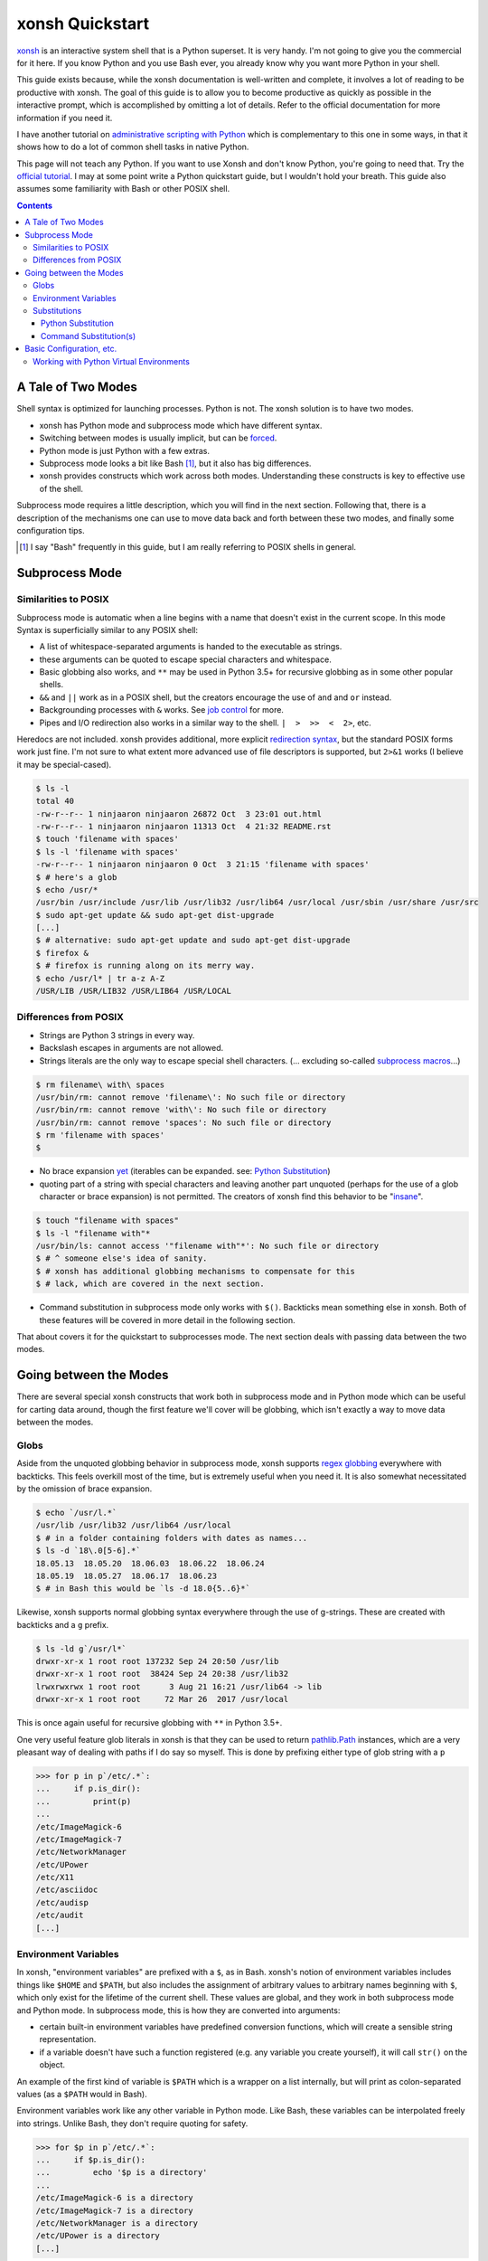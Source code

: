 xonsh Quickstart
================
xonsh_ is an interactive system shell that is a Python superset. It is
very handy. I'm not going to give you the commercial for it here. If you
know Python and you use Bash ever, you already know why you want more
Python in your shell.

This guide exists because, while the xonsh documentation is well-written
and complete, it involves a lot of reading to be productive with xonsh.
The goal of this guide is to allow you to become productive as quickly
as possible in the interactive prompt, which is accomplished by omitting
a lot of details. Refer to the official documentation for more
information if you need it.

I have another tutorial on `administrative scripting with Python`_ which
is complementary to this one in some ways, in that it shows how to do a
lot of common shell tasks in native Python.

This page will not teach any Python. If you want to use Xonsh and don't
know Python, you're going to need that. Try the `official tutorial`_. I
may at some point write a Python quickstart guide, but I wouldn't hold
your breath. This guide also assumes some familiarity with Bash or other
POSIX shell.

.. contents::

.. _xonsh: https://xon.sh/

.. _administrative scripting with Python:
  https://github.com/ninjaaron/replacing-bash-scripting-with-python

.. _official tutorial: https://docs.python.org/3/tutorial/index.html

A Tale of Two Modes
-------------------
Shell syntax is optimized for launching processes. Python is not. The
xonsh solution is to have two modes.

- xonsh has Python mode and subprocess mode which have different
  syntax.
- Switching between modes is usually implicit, but can be forced_.
- Python mode is just Python with a few extras.
- Subprocess mode looks a bit like Bash [#]_, but it also has big
  differences.
- xonsh provides constructs which work across both modes. Understanding
  these constructs is key to effective use of the shell.

Subprocess mode requires a little description, which you will find in
the next section.  Following that, there is a description of the
mechanisms one can use to move data back and forth between these two
modes, and finally some configuration tips.

.. _forced: Substitutions_
.. [#] I say "Bash" frequently in this guide, but I am really referring
  to POSIX shells in general.

Subprocess Mode
---------------
Similarities to POSIX
~~~~~~~~~~~~~~~~~~~~~
Subprocess mode is automatic when a line begins with a name that doesn't
exist in the current scope. In this mode Syntax is superficially similar
to any POSIX shell:

- A list of whitespace-separated arguments is handed to the executable
  as strings.
- these arguments can be quoted to escape special characters and
  whitespace.
- Basic globbing also works, and ``**`` may be used in Python 3.5+ for
  recursive globbing as in some other popular shells.
- ``&&`` and ``||`` work as in a POSIX shell, but the creators encourage
  the use of ``and`` and ``or`` instead.
- Backgrounding processes with ``&`` works. See `job control`_ for more.
- Pipes and I/O redirection also works in a similar way to the shell.
  ``|  >  >>  <  2>``, etc.

Heredocs are not included. xonsh provides additional, more explicit
`redirection syntax`_, but the standard POSIX forms work just fine. I'm
not sure to what extent more advanced use of file descriptors is
supported, but ``2>&1`` works (I believe it may be special-cased).

.. code:: sh

  $ ls -l
  total 40
  -rw-r--r-- 1 ninjaaron ninjaaron 26872 Oct  3 23:01 out.html
  -rw-r--r-- 1 ninjaaron ninjaaron 11313 Oct  4 21:32 README.rst
  $ touch 'filename with spaces'
  $ ls -l 'filename with spaces'
  -rw-r--r-- 1 ninjaaron ninjaaron 0 Oct  3 21:15 'filename with spaces'
  $ # here's a glob
  $ echo /usr/*
  /usr/bin /usr/include /usr/lib /usr/lib32 /usr/lib64 /usr/local /usr/sbin /usr/share /usr/src
  $ sudo apt-get update && sudo apt-get dist-upgrade
  [...]
  $ # alternative: sudo apt-get update and sudo apt-get dist-upgrade
  $ firefox &
  $ # firefox is running along on its merry way.
  $ echo /usr/l* | tr a-z A-Z
  /USR/LIB /USR/LIB32 /USR/LIB64 /USR/LOCAL

Differences from POSIX
~~~~~~~~~~~~~~~~~~~~~~
- Strings are Python 3 strings in every way.
- Backslash escapes in arguments are not allowed.
- Strings literals are the only way to escape special shell characters.
  (... excluding so-called `subprocess macros`_...)

.. code:: sh

  $ rm filename\ with\ spaces
  /usr/bin/rm: cannot remove 'filename\': No such file or directory
  /usr/bin/rm: cannot remove 'with\': No such file or directory
  /usr/bin/rm: cannot remove 'spaces': No such file or directory
  $ rm 'filename with spaces'
  $

- No brace expansion yet_ (iterables can be expanded. see: `Python
  Substitution`_)
- quoting part of a string with special characters and leaving another
  part unquoted (perhaps for the use of a glob character or brace
  expansion) is not permitted. The creators of xonsh find this behavior
  to be "insane_".

.. code:: sh

  $ touch "filename with spaces"
  $ ls -l "filename with"*
  /usr/bin/ls: cannot access '"filename with"*': No such file or directory
  $ # ^ someone else's idea of sanity.
  $ # xonsh has additional globbing mechanisms to compensate for this
  $ # lack, which are covered in the next section.

- Command substitution in subprocess mode only works with ``$()``.
  Backticks mean something else in xonsh. Both of these features will be
  covered in more detail in the following section.

That about covers it for the quickstart to subprocesses mode. The next
section deals with passing data between the two modes.

.. _redirection syntax:
  https://xon.sh/tutorial.html#input-output-redirection

.. _subprocess macros:
  https://xon.sh/tutorial_macros.html#subprocess-macros

.. _yet:
  https://github.com/xonsh/xonsh/pull/2868

.. _insane:
  https://xon.sh/tutorial_subproc_strings.html?highlight=insane#the-quotes-stay

.. _job control:
  https://xon.sh/tutorial.html#job-control

Going between the Modes
-----------------------
There are several special xonsh constructs that work both in subprocess
mode and in Python mode which can be useful for carting data around,
though the first feature we'll cover will be globbing, which isn't
exactly a way to move data between the modes.

Globs
~~~~~
Aside from the unquoted globbing behavior in subprocess mode, xonsh
supports `regex globbing`_ everywhere with backticks. This feels overkill
most of the time, but is extremely useful when you need it. It is also
somewhat necessitated by the omission of brace expansion.

.. code:: sh

  $ echo `/usr/l.*`
  /usr/lib /usr/lib32 /usr/lib64 /usr/local
  $ # in a folder containing folders with dates as names...
  $ ls -d `18\.0[5-6].*`
  18.05.13  18.05.20  18.06.03  18.06.22  18.06.24
  18.05.19  18.05.27  18.06.17  18.06.23
  $ # in Bash this would be `ls -d 18.0{5..6}*`

Likewise, xonsh supports normal globbing syntax everywhere through the
use of g-strings. These are created with backticks and a ``g`` prefix.

.. code:: shell

  $ ls -ld g`/usr/l*`
  drwxr-xr-x 1 root root 137232 Sep 24 20:50 /usr/lib
  drwxr-xr-x 1 root root  38424 Sep 24 20:38 /usr/lib32
  lrwxrwxrwx 1 root root      3 Aug 21 16:21 /usr/lib64 -> lib
  drwxr-xr-x 1 root root     72 Mar 26  2017 /usr/local

This is once again useful for recursive globbing with ``**`` in Python
3.5+.

One very useful feature glob literals in xonsh is that they can be used
to return pathlib.Path_ instances, which are a very pleasant way of
dealing with paths if I do say so myself. This is done by prefixing
either type of glob string with a ``p``

.. code:: bash

  >>> for p in p`/etc/.*`:
  ...     if p.is_dir():
  ...         print(p)
  ...         
  /etc/ImageMagick-6
  /etc/ImageMagick-7
  /etc/NetworkManager
  /etc/UPower
  /etc/X11
  /etc/asciidoc
  /etc/audisp
  /etc/audit
  [...]

.. _regex globbing:
  https://xon.sh/tutorial.html#advanced-path-search-with-backticks
.. _pathlib.Path:
  https://docs.python.org/3/library/pathlib.html#basic-use

Environment Variables
~~~~~~~~~~~~~~~~~~~~~
In xonsh, "environment variables" are prefixed with a ``$``, as in Bash.
xonsh's notion of environment variables includes things like ``$HOME``
and ``$PATH``, but also includes the assignment of arbitrary values to
arbitrary names beginning with ``$``, which only exist for the lifetime
of the current shell. These values are global, and they work in both
subprocess mode and Python mode. In subprocess mode, this is how they
are converted into arguments:

- certain built-in environment variables have predefined conversion
  functions, which will create a sensible string representation.
- if a variable doesn't have such a function registered (e.g. any
  variable you create yourself), it will call ``str()`` on the object.

An example of the first kind of variable is ``$PATH`` which is a wrapper
on a list internally, but will print as colon-separated values (as a
``$PATH`` would in Bash).

Environment variables work like any other variable in Python mode. Like
Bash, these variables can be interpolated freely into strings. Unlike
Bash, they don't require quoting for safety.

.. code:: bash

  >>> for $p in p`/etc/.*`:
  ...     if $p.is_dir():
  ...         echo '$p is a directory'
  ...         
  /etc/ImageMagick-6 is a directory
  /etc/ImageMagick-7 is a directory
  /etc/NetworkManager is a directory
  /etc/UPower is a directory
  [...]

Substitutions
~~~~~~~~~~~~~

Python Substitution
+++++++++++++++++++
One problem with user-created environment variables is that they just
call ``str()`` when they are used in subprocess mode. That means:

.. code:: sh

  $ $dirs = ['/usr', '/bin', '/etc']
  $ ls -ld $dirs
  /usr/bin/ls: cannot access '['\''/usr'\'', '\''/bin'\'', '\''/etc'\'']': No such file or directory

The way to get this to do the right thing is with Python substitution.
Python substitution allows embedding the value of arbitrary Python
expressions into commands. If the Python value is an iterable, it will
be split into separate arguments. Python substitution is marked with
``@()``.

.. code:: sh 

  $ dirs = ['/usr', '/bin', '/etc']
  $ ls -ld @(dirs)
  lrwxrwxrwx 1 root root    7 Aug 21 16:21 /bin -> usr/bin
  drwxr-xr-x 1 root root 3068 Sep 25 22:47 /etc
  drwxr-xr-x 1 root root   80 Sep 25 19:43 /usr
  $ echo hello-@('foo    bar     baz'.split())
  hello-foo hello-bar hello-baz
  $ # Cartesian products can also be produced
  $ echo @(list('abc')):@(list('def'))
  a:d a:e a:f b:d b:e b:f c:d c:e c:f

Python substitution only works in subprocess mode (because it is
redundant in Python mode).

Command Substitution(s)
+++++++++++++++++++++++
xonsh has two forms of command substitution. The first is similar to
that of Bash, using ``$()`` syntax.

.. code:: shell
  
  $ ls -l $(which vi)
  lrwxrwxrwx 1 root root 4 Feb 27  2018 /usr/bin/vi -> nvim
  $ # why are permissions on this alias set to 777 instead of 755?
  $ # Oh well...

If this form of substitution is used in Python mode, it returns a
string.

.. code:: sh

  $ print(repr($(which vi)))
  '/usr/bin/vi'

The other form of command substitution only works in Python mode, where
it returns a ``CommandPipeline`` object, which among other things,
implements an iterator that lazily yields lines as they become available
from the process. Trailing newlines are not stripped.

.. code:: python

  >>> for line in !(ls):
  ...     print(line.split())
  ...     
  ['total', '40']
  ['-rw-r--r--', '1', 'ninjaaron', 'ninjaaron', '26872', 'Oct', '3', '23:01', 'out.html']
  ['-rw-r--r--', '1', 'ninjaaron', 'ninjaaron', '10726', 'Oct', '3', '23:20', 'README.rst']

This object has other interesting properties as well, such as boolean
coercion based on the exit code of the process. Look at the
documentation_ for further details. This form of substitution is
probably what you generally want in Python mode.

You can also force subprocess mode without capturing output using
``$[]`` and ``![]``. ``![]`` returns a (weirdly unprintable) object with
information about the process. ``$[]`` always returns ``None``, and I
don't know why anyone would ever use it over ``![]``.

.. _documentation:
  https://xon.sh/tutorial.html#captured-subprocess-with-and

Basic Configuration, etc.
-------------------------
Information on configuration is spread out all over the official docs,
which was the most frustrating thing for me when I was trying it out the
first time. I've tried to collect them here.

- `Run Control File`_ tells about ~/.xonshrc and has some things you
  might want to stick in it.
- `Customizing xonsh`_ also shows how to do some interesting things like
  set the color scheme, but also some bad things like how to set xonsh
  as your default shell. Believe it or not, some 3rd-party programs do
  rely on the default shell setting, and setting your shell with
  ``chsh`` to a non-POSIX shell can break such programs. My advice is to
  instead configure your terminal to launch with xonsh running, rather
  than to change your default shell.
- `Customizing the Prompt`_
- `Environment Variables`_ is a complete list of environment variables,
  many of which can be used for settings.
- Aliases_ work differently in xonsh than in other shells.

Personally, because I use several shells (zsh, fish and xonsh), I try to
avoid more complex functions in my shell configuration files. Instead, I
keep simple aliases in `one place`_ and parse out the correct code for
different shells from there. This is how I do it in xonsh.

.. code:: python

  from hashlib import md5
  # import shell aliases
  al_cache = p'$HOME/.cache/ali_cache.xsh'  # home of xonsh aliases.
  al_path = p'$HOME/.aliases'               # home of POSIX aliases.
  al_hash = p'$HOME/.cache/ali_hash'        # place where a hash of the
                                            # POSIX aliases live.

  # see if the file has changed. Probably should just do this with timestamps.
  with al_path.open('rb') as af, al_hash.open('rb') as ah:
      old_hash = ah.read()
      shell_aliases = af.read()
      new_hash = md5(shell_aliases).digest()

  if old_hash != new_hash:
      # find lines containing aliases and reformate them to xonsh aliases.
      ali = '\n'.join(i for i in shell_aliases.decode().splitlines()
                      if i.startswith('alias '))
      ali = re.sub(r'^alias ([\w-]*)=(.*?)$', r"aliases['\1'] = \2",
                   ali, flags=re.M)
      with al_hash.open('wb') as ah, al_cache.open('w') as ac:
          ah.write(new_hash)
          ac.write(ali)

      exec(ali)

  else:
      source @(al_cache)


For things that cannot be expressed as simple aliases, I try to just
write scripts so I don't have to worry about portability between my
various exotic shells.

My whole xonshrc is here_. It contains some strange and possibly bad
ideas. It comes with no warranty.

.. _Run Control File: https://xon.sh/xonshrc.html
.. _Customizing xonsh: https://xon.sh/customization.html
.. _Customizing the Prompt: https://xon.sh/tutorial.html#customizing-the-prompt
.. _Environment Variables: https://xon.sh/envvars.html
.. _Aliases: https://xon.sh/tutorial.html#aliases
.. _one place: https://github.com/ninjaaron/dot/blob/master/dotfiles/aliases
.. _here: https://github.com/ninjaaron/dot/blob/master/dotfiles/xonshrc

Working with Python Virtual Environments
~~~~~~~~~~~~~~~~~~~~~~~~~~~~~~~~~~~~~~~~
I don't know if this is exactly part of configuration, but, as you
might expect, the standard virtualenv tools don't work with xonsh. This
may not exactly be a configuration thing, but it's something Python
developers need to know, and the info about it is here:
https://xon.sh/python_virtual_environments.html
